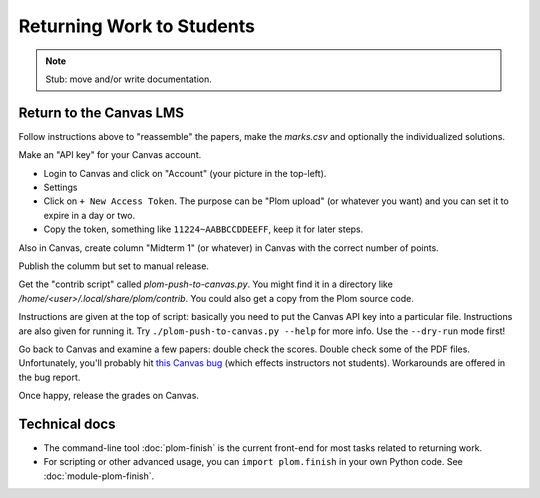 .. Plom documentation
   Copyright 2022 Colin B. Macdonald
   SPDX-License-Identifier: AGPL-3.0-or-later


Returning Work to Students
==========================

.. note::

   Stub: move and/or write documentation.



Return to the Canvas LMS
------------------------

Follow instructions above to "reassemble" the papers, make the `marks.csv`
and optionally the individualized solutions.

Make an "API key" for your Canvas account.

- Login to Canvas and click on "Account" (your picture in the top-left).
- Settings
- Click on ``+ New Access Token``.  The purpose can be "Plom upload" (or
  whatever you want) and you can set it to expire in a day or two.
- Copy the token, something like ``11224~AABBCCDDEEFF``, keep it for later
  steps.

Also in Canvas, create column "Midterm 1" (or whatever) in Canvas with the
correct number of points.

Publish the columm but set to manual release.

Get the "contrib script" called `plom-push-to-canvas.py`.  You might find it
in a directory like `/home/<user>/.local/share/plom/contrib`.  You could also
get a copy from the Plom source code.

Instructions are given at the top of script: basically you need to put the
Canvas API key into a particular file.  Instructions are also given for running
it.  Try ``./plom-push-to-canvas.py --help`` for more info.  Use the
``--dry-run`` mode first!

Go back to Canvas and examine a few papers: double check the scores.
Double check some of the PDF files.  Unfortunately, you'll probably hit
`this Canvas bug <https://github.com/instructure/canvas-lms/issues/1886>`_
(which effects instructors not students).  Workarounds are offered in the bug report.

Once happy, release the grades on Canvas.


Technical docs
--------------

* The command-line tool :doc:`plom-finish` is the current front-end
  for most tasks related to returning work.

* For scripting or other advanced usage, you can ``import plom.finish``
  in your own Python code.  See :doc:`module-plom-finish`.
